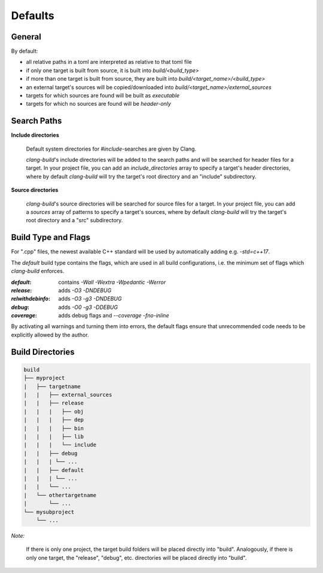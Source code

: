 Defaults
==============================================


General
----------------------------------------------

By default:

- all relative paths in a toml are interpreted as relative to that toml file
- if only one target is built from source, it is built into `build/<build_type>`
- if more than one target is built from source, they are built into `build/<target_name>/<build_type>`
- an external target's sources will be copied/downloaded into `build/<target_name>/external_sources`
- targets for which sources are found will be built as `executable`
- targets for which no sources are found will be `header-only`


Search Paths
----------------------------------------------

**Include directories**

  Default system directories for `#include`-searches are given by Clang.

  `clang-build`'s include directories will be added to the search paths and will be searched
  for header files for a target.
  In your project file, you can add an `include_directories` array to specify a target's header directories,
  where by default `clang-build` will try the target's root directory and an "include" subdirectory.

**Source directories**

  `clang-build`'s source directories will be searched for source files for a target.
  In your project file, you can add a `sources` array of patterns to specify a target's sources,
  where by default `clang-build` will try the target's root directory and a "src" subdirectory.


Build Type and Flags
----------------------------------------------

For ".cpp" files, the newest available C++ standard will be used by automatically adding e.g. `-std=c++17`.

The `default` build type contains the flags, which are used in all build configurations,
i.e. the minimum set of flags which `clang-build` enforces.

:`default`:        contains `-Wall -Wextra -Wpedantic -Werror`
:`release`:        adds `-O3 -DNDEBUG`
:`relwithdebinfo`: adds `-O3 -g3 -DNDEBUG`
:`debug`:          adds `-O0 -g3 -DDEBUG`
:`coverage`:       adds debug flags and `--coverage -fno-inline`

By activating all warnings and turning them into errors, the default flags ensure that unrecommended
code needs to be explicitly allowed by the author.


Build Directories
----------------------------------------------

.. code-block:: text

  build
  ├── myproject
  |   ├── targetname
  |   |   ├── external_sources
  |   |   ├── release
  |   |   |   ├── obj
  |   |   |   ├── dep
  |   |   |   ├── bin
  |   |   |   ├── lib
  |   |   |   └── include
  |   |   ├── debug
  |   |   | └── ...
  |   |   ├── default
  |   |   | └── ...
  |   |   └── ...
  |   └── othertargetname
  |       └── ...
  └── mysubproject
      └── ...

*Note:*

  If there is only one project, the target build folders will be placed directly into "build".
  Analogously, if there is only one target, the "release", "debug", etc. directories will be
  placed directly into "build".